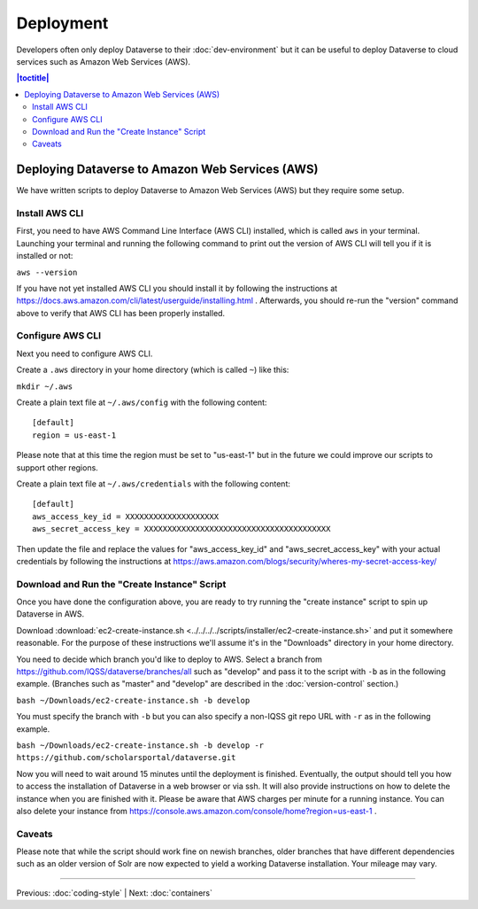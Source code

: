 ==========
Deployment
==========

Developers often only deploy Dataverse to their :doc:`dev-environment` but it can be useful to deploy Dataverse to cloud services such as Amazon Web Services (AWS).

.. contents:: |toctitle|
	:local:

Deploying Dataverse to Amazon Web Services (AWS)
------------------------------------------------

We have written scripts to deploy Dataverse to Amazon Web Services (AWS) but they require some setup.

Install AWS CLI
~~~~~~~~~~~~~~~

First, you need to have AWS Command Line Interface (AWS CLI) installed, which is called ``aws`` in your terminal. Launching your terminal and running the following command to print out the version of AWS CLI will tell you if it is installed or not:

``aws --version``

If you have not yet installed AWS CLI you should install it by following the instructions at https://docs.aws.amazon.com/cli/latest/userguide/installing.html . Afterwards, you should re-run the "version" command above to verify that AWS CLI has been properly installed.

Configure AWS CLI
~~~~~~~~~~~~~~~~~

Next you need to configure AWS CLI.

Create a ``.aws`` directory in your home directory (which is called ``~``) like this:

``mkdir ~/.aws``

Create a plain text file at ``~/.aws/config`` with the following content::

        [default]
        region = us-east-1

Please note that at this time the region must be set to "us-east-1" but in the future we could improve our scripts to support other regions.

Create a plain text file at ``~/.aws/credentials`` with the following content::

        [default]
        aws_access_key_id = XXXXXXXXXXXXXXXXXXXX
        aws_secret_access_key = XXXXXXXXXXXXXXXXXXXXXXXXXXXXXXXXXXXXXXXX

Then update the file and replace the values for "aws_access_key_id" and "aws_secret_access_key" with your actual credentials by following the instructions at https://aws.amazon.com/blogs/security/wheres-my-secret-access-key/

Download and Run the "Create Instance" Script
~~~~~~~~~~~~~~~~~~~~~~~~~~~~~~~~~~~~~~~~~~~~~

Once you have done the configuration above, you are ready to try running the "create instance" script to spin up Dataverse in AWS.

Download :download:`ec2-create-instance.sh <../../../../scripts/installer/ec2-create-instance.sh>` and put it somewhere reasonable. For the purpose of these instructions we'll assume it's in the "Downloads" directory in your home directory.

You need to decide which branch you'd like to deploy to AWS. Select a branch from https://github.com/IQSS/dataverse/branches/all such as "develop" and pass it to the script with ``-b`` as in the following example. (Branches such as "master" and "develop" are described in the :doc:`version-control` section.)

``bash ~/Downloads/ec2-create-instance.sh -b develop``

You must specify the branch with ``-b`` but you can also specify a non-IQSS git repo URL with ``-r`` as in the following example.

``bash ~/Downloads/ec2-create-instance.sh -b develop -r https://github.com/scholarsportal/dataverse.git``

Now you will need to wait around 15 minutes until the deployment is finished. Eventually, the output should tell you how to access the installation of Dataverse in a web browser or via ssh. It will also provide instructions on how to delete the instance when you are finished with it. Please be aware that AWS charges per minute for a running instance. You can also delete your instance from https://console.aws.amazon.com/console/home?region=us-east-1 .

Caveats
~~~~~~~

Please note that while the script should work fine on newish branches, older branches that have different dependencies such as an older version of Solr are now expected to yield a working Dataverse installation. Your mileage may vary.

----

Previous: :doc:`coding-style` | Next: :doc:`containers`
